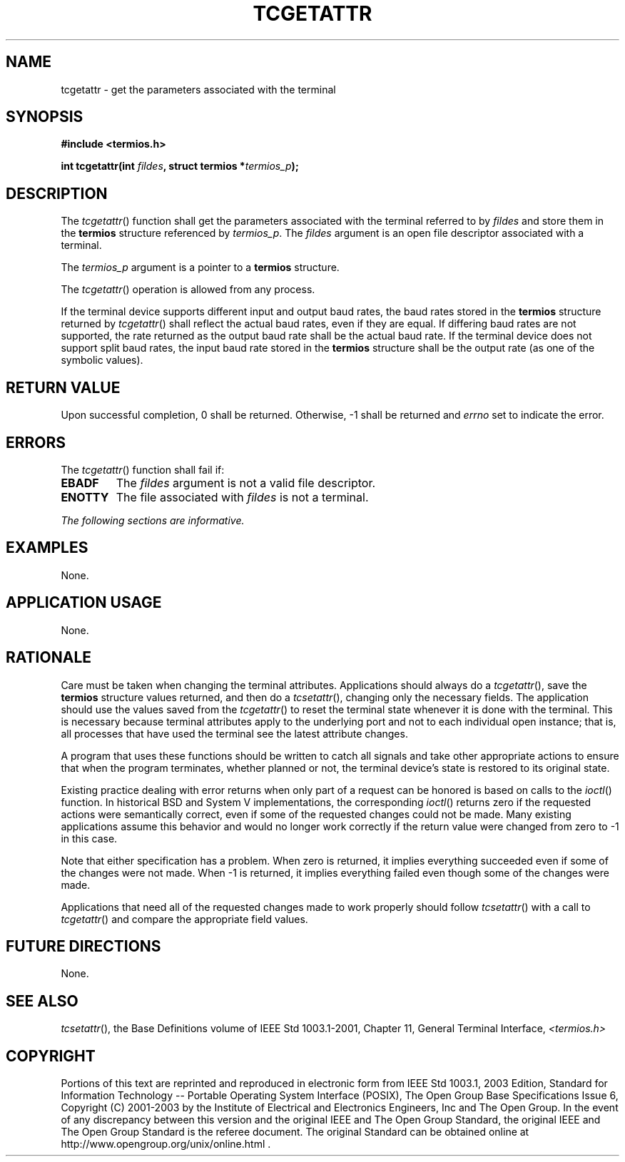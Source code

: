 .\" Copyright (c) 2001-2003 The Open Group, All Rights Reserved 
.TH "TCGETATTR" 3 2003 "IEEE/The Open Group" "POSIX Programmer's Manual"
.\" tcgetattr 
.SH NAME
tcgetattr \- get the parameters associated with the terminal
.SH SYNOPSIS
.LP
\fB#include <termios.h>
.br
.sp
int tcgetattr(int\fP \fIfildes\fP\fB, struct termios *\fP\fItermios_p\fP\fB);
.br
\fP
.SH DESCRIPTION
.LP
The \fItcgetattr\fP() function shall get the parameters associated
with the terminal referred to by \fIfildes\fP and store
them in the \fBtermios\fP structure referenced by \fItermios_p\fP.
The \fIfildes\fP argument is an open file descriptor
associated with a terminal.
.LP
The \fItermios_p\fP argument is a pointer to a \fBtermios\fP structure.
.LP
The \fItcgetattr\fP() operation is allowed from any process.
.LP
If the terminal device supports different input and output baud rates,
the baud rates stored in the \fBtermios\fP structure
returned by \fItcgetattr\fP() shall reflect the actual baud rates,
even if they are equal. If differing baud rates are not
supported, the rate returned as the output baud rate shall be the
actual baud rate. If the terminal device does not support split
baud rates, the input baud rate stored in the \fBtermios\fP structure
shall be the output rate (as one of the symbolic
values).
.SH RETURN VALUE
.LP
Upon successful completion, 0 shall be returned. Otherwise, -1 shall
be returned and \fIerrno\fP set to indicate the error.
.SH ERRORS
.LP
The \fItcgetattr\fP() function shall fail if:
.TP 7
.B EBADF
The \fIfildes\fP argument is not a valid file descriptor.
.TP 7
.B ENOTTY
The file associated with \fIfildes\fP is not a terminal.
.sp
.LP
\fIThe following sections are informative.\fP
.SH EXAMPLES
.LP
None.
.SH APPLICATION USAGE
.LP
None.
.SH RATIONALE
.LP
Care must be taken when changing the terminal attributes. Applications
should always do a \fItcgetattr\fP(), save the
\fBtermios\fP structure values returned, and then do a \fItcsetattr\fP(),
changing only
the necessary fields. The application should use the values saved
from the \fItcgetattr\fP() to reset the terminal state whenever
it is done with the terminal. This is necessary because terminal attributes
apply to the underlying port and not to each individual
open instance; that is, all processes that have used the terminal
see the latest attribute changes.
.LP
A program that uses these functions should be written to catch all
signals and take other appropriate actions to ensure that
when the program terminates, whether planned or not, the terminal
device's state is restored to its original state.
.LP
Existing practice dealing with error returns when only part of a request
can be honored is based on calls to the \fIioctl\fP() function. In
historical BSD and System V implementations, the corresponding \fIioctl\fP()
returns zero if the requested actions were semantically correct, even
if some of the
requested changes could not be made. Many existing applications assume
this behavior and would no longer work correctly if the
return value were changed from zero to -1 in this case.
.LP
Note that either specification has a problem. When zero is returned,
it implies everything succeeded even if some of the changes
were not made. When -1 is returned, it implies everything failed even
though some of the changes were made.
.LP
Applications that need all of the requested changes made to work properly
should follow \fItcsetattr\fP() with a call to \fItcgetattr\fP() and
compare the appropriate field
values.
.SH FUTURE DIRECTIONS
.LP
None.
.SH SEE ALSO
.LP
\fItcsetattr\fP(), the Base Definitions volume of IEEE\ Std\ 1003.1-2001,
Chapter 11, General Terminal Interface, \fI<termios.h>\fP
.SH COPYRIGHT
Portions of this text are reprinted and reproduced in electronic form
from IEEE Std 1003.1, 2003 Edition, Standard for Information Technology
-- Portable Operating System Interface (POSIX), The Open Group Base
Specifications Issue 6, Copyright (C) 2001-2003 by the Institute of
Electrical and Electronics Engineers, Inc and The Open Group. In the
event of any discrepancy between this version and the original IEEE and
The Open Group Standard, the original IEEE and The Open Group Standard
is the referee document. The original Standard can be obtained online at
http://www.opengroup.org/unix/online.html .
